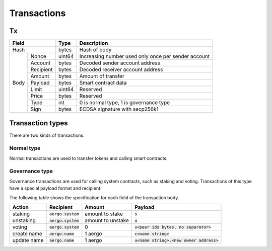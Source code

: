Transactions
============

Tx
--

+------------------+--------+-----------------------------------------------------+
|       Field      | Type   | Description                                         |
+==================+========+=====================================================+
| Hash             | bytes  | Hash of body                                        |
+------+-----------+--------+-----------------------------------------------------+
| Body | Nonce     | uint64 | Increasing number used only once per sender account |
+      +-----------+--------+-----------------------------------------------------+
|      | Account   | bytes  | Decoded sender account address                      |
+      +-----------+--------+-----------------------------------------------------+
|      | Recipient | bytes  | Decoded receiver account address                    |
+      +-----------+--------+-----------------------------------------------------+
|      | Amount    |  bytes | Amount of transfer                                  |
+      +-----------+--------+-----------------------------------------------------+
|      | Payload   |  bytes | Smart contract data                                 |
+      +-----------+--------+-----------------------------------------------------+
|      | Limit     | uint64 | Reserved                                            |
+      +-----------+--------+-----------------------------------------------------+
|      | Price     | bytes  | Reserved                                            |
+      +-----------+--------+-----------------------------------------------------+
|      | Type      | int    | 0 is normal type, 1 is governance type              |
+      +-----------+--------+-----------------------------------------------------+
|      | Sign      | bytes  | ECDSA signature with secp256k1                      |
+------+-----------+--------+-----------------------------------------------------+

Transaction types
-----------------

There are two kinds of transactions.

Normal type
^^^^^^^^^^^

Normal transactions are used to transfer tokens and calling smart contracts.

Governance type
^^^^^^^^^^^^^^^

Governance transactions are used for calling system contracts, such as staking and voting.
Transactions of this type have a special payload format and recipient.

The following table shows the specification for each field of the transaction body.

===========  ====================  =================  ==========================================
Action       Recipient             Amount             Payload                                   
===========  ====================  =================  ==========================================
staking      :code:`aergo.system`  amount to stake    :code:`s`                                 
unstaking    :code:`aergo.system`  amount to unstake  :code:`u`                                 
voting       :code:`aergo.system`  0                  :code:`v<peer ids bytes, no separator>`   
create name  :code:`aergo.name`    1 aergo            :code:`c<name string>`                    
update name  :code:`aergo.name`    1 aergo            :code:`u<name string>,<new owner address>`
===========  ====================  =================  ==========================================
